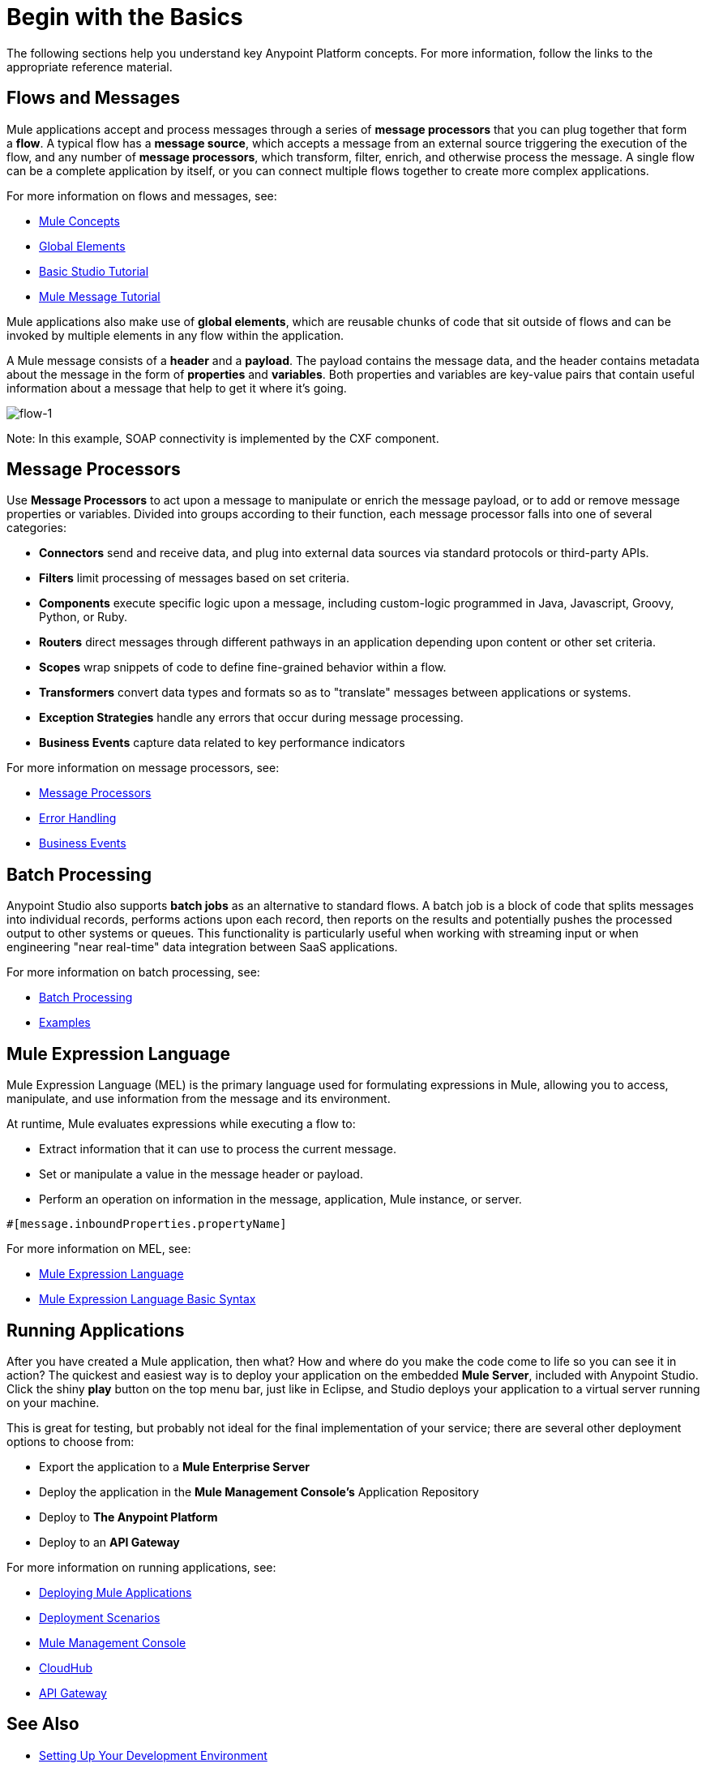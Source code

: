 = Begin with the Basics
:keywords: studio, tutorial, request, response, http, listener, config

The following sections help you understand key Anypoint Platform concepts. For more information, follow the links to the appropriate reference material.

== Flows and Messages

Mule applications accept and process messages through a series of *message processors* that you can plug together that form a *flow*. A typical flow has a *message source*, which accepts a message from an external source triggering the execution of the flow, and any number of *message processors*, which transform, filter, enrich, and otherwise process the message. A single flow can be a complete application by itself, or you can connect multiple flows together to create more complex applications. 

For more information on flows and messages, see:

* link:/mule-fundamentals/v/3.8-m1/mule-concepts[Mule Concepts]
* link:/mule-fundamentals/v/3.8-m1/global-elements[Global Elements]
* link:/mule-fundamentals/v/3.8-m1/basic-studio-tutorial[Basic Studio Tutorial]
* link:/mule-fundamentals/v/3.8-m1/mule-message-tutorial[Mule Message Tutorial]

Mule applications also make use of *global elements*, which are reusable chunks of code that sit outside of flows and can be invoked by multiple elements in any flow within the application.

A Mule message consists of a *header* and a *payload*. The payload contains the message data, and the header contains metadata about the message in the form of *properties* and *variables*. Both properties and variables are key-value pairs that contain useful information about a message that help to get it where it's going. 

image:flow-1.png[flow-1]

Note: In this example, SOAP connectivity is implemented by the CXF component.

== Message Processors

Use *Message Processors* to act upon a message to manipulate or enrich the message payload, or to add or remove message properties or variables. Divided into groups according to their function, each message processor falls into one of several categories:

* *Connectors* send and receive data, and plug into external data sources via standard protocols or third-party APIs.
* *Filters* limit processing of messages based on set criteria.
* *Components* execute specific logic upon a message, including custom-logic programmed in Java, Javascript, Groovy, Python, or Ruby.
* *Routers* direct messages through different pathways in an application depending upon content or other set criteria.
* *Scopes* wrap snippets of code to define fine-grained behavior within a flow.
* *Transformers* convert data types and formats so as to "translate" messages between applications or systems.
* *Exception Strategies* handle any errors that occur during message processing.
* *Business Events* capture data related to key performance indicators

For more information on message processors, see:

* link:/mule-user-guide/v/3.8-m1/message-processors[Message Processors]
* link:/mule-user-guide/v/3.8-m1/error-handling[Error Handling]
* link:/mule-user-guide/v/3.8-m1/business-events[Business Events]

== Batch Processing

Anypoint Studio also supports *batch jobs* as an alternative to standard flows. A batch job is a block of code that splits messages into individual records, performs actions upon each record, then reports on the results and potentially pushes the processed output to other systems or queues. This functionality is particularly useful when working with streaming input or when engineering "near real-time" data integration between SaaS applications.

For more information on batch processing, see:

* link:/mule-user-guide/v/3.8-m1/batch-processing[Batch Processing]
* link:/mule-fundamentals/v/3.8-m1/anypoint-exchange[Examples]


== Mule Expression Language

Mule Expression Language (MEL) is the primary language used for formulating expressions in Mule, allowing you to access, manipulate, and use information from the message and its environment. 

At runtime, Mule evaluates expressions while executing a flow to:

* Extract information that it can use to process the current message.
* Set or manipulate a value in the message header or payload.
* Perform an operation on information in the message, application, Mule instance, or server.

[source, code, linenums]
----
#[message.inboundProperties.propertyName]
----

For more information on MEL, see:

* link:/mule-user-guide/v/3.8-m1/mule-expression-language-mel[Mule Expression Language]
* link:/mule-user-guide/v/3.8-m1/mule-expression-language-basic-syntax[Mule Expression Language Basic Syntax]


== Running Applications

After you have created a Mule application, then what? How and where do you make the code come to life so you can see it in action? The quickest and easiest way is to deploy your application on the embedded *Mule Server*, included with Anypoint Studio. Click the shiny *play* button on the top menu bar, just like in Eclipse, and Studio deploys your application to a virtual server running on your machine.

This is great for testing, but probably not ideal for the final implementation of your service; there are several other deployment options to choose from:

* Export the application to a *Mule Enterprise Server*
* Deploy the application in the **Mule Management Console's** Application Repository
* Deploy to *The Anypoint Platform*
* Deploy to an *API Gateway*

For more information on running applications, see:

* link:/mule-fundamentals/v/3.8-m1/deploying-mule-applications[Deploying Mule Applications]
* link:/mule-user-guide/v/3.8-m1/deployment-scenarios[Deployment Scenarios]
* link:/mule-management-console/v/3.8-m1[Mule Management Console]
* link:/cloudhub[CloudHub]
* link:/anypoint-platform-for-apis/configuring-an-api-gateway[API Gateway]


== See Also

* link:/mule-fundamentals/v/3.8-m1/setting-up-your-dev-environment[Setting Up Your Development Environment]
* link:/mule-fundamentals/v/3.8-m1/download-and-launch-anypoint-studio[Download and Launch Anypoint Studio].
* link:/mule-fundamentals/v/3.8-m1/anypoint-exchange[Examples].
* Try out some link:http://training.mulesoft.com[free online training].
* Explore topics discussed in blog posts on the link:http://blogs.mulesoft.org/[MuleSoft Blog].
* Need more help? Join the discussion in the link:http://forum.mulesoft.org/mulesoft[forum]. 
